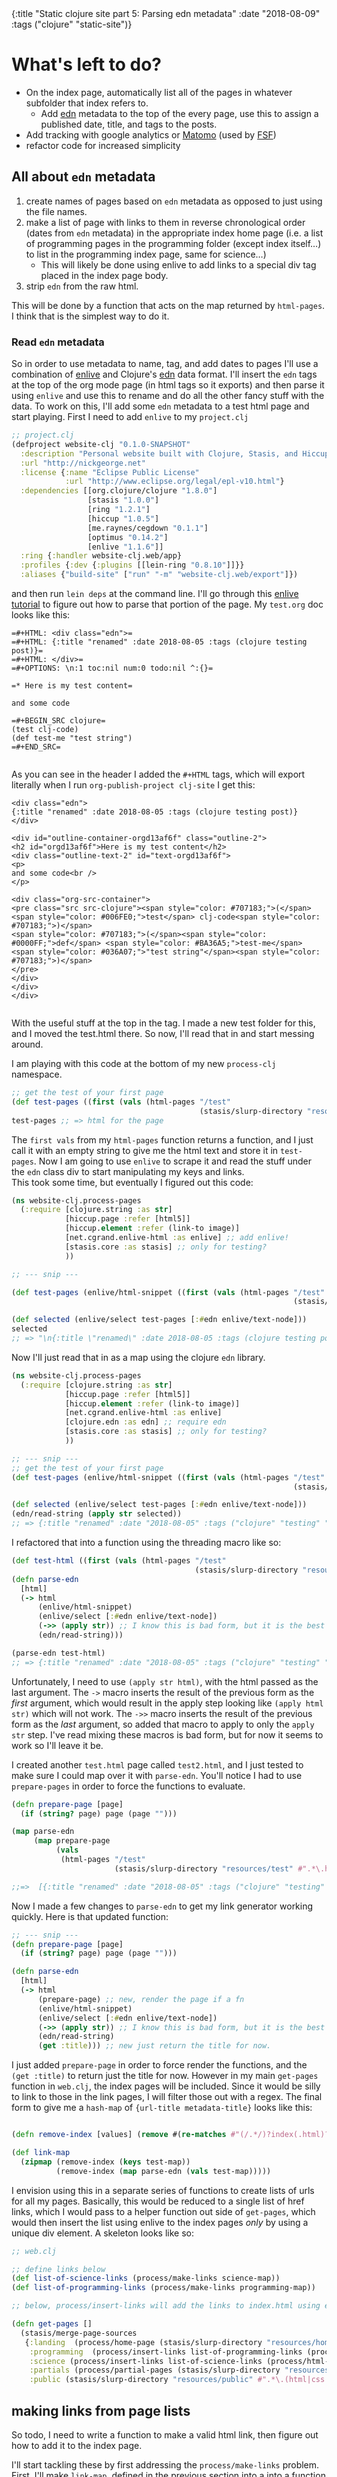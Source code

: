 #+HTML: <div id="edn">
#+HTML: {:title "Static clojure site part 5: Parsing edn metadata" :date "2018-08-09" :tags ("clojure" "static-site")}
#+HTML: </div>
#+OPTIONS: \n:1 toc:nil num:0 todo:nil ^:{}
#+PROPERTY: header-args :eval never-export
* What's left to do?
- On the index page, automatically list all of the pages in whatever subfolder that index refers to.
  - Add [[https://github.com/edn-format/edn][edn]] metadata to the top of the every page, use this to assign a published date, title, and tags to the posts.
- Add tracking with google analytics or [[https://matomo.org/][Matomo]] (used by [[https://www.fsf.org/][FSF]])
- refactor code for increased simplicity
** All about =edn= metadata

1. create names of pages based on =edn= metadata as opposed to just using the file names. 
2. make a list of page with links to them in reverse chronological order (dates from =edn= metadata) in the appropriate index home page (i.e. a list of programming pages in the programming folder (except index itself...) to list in the programming index page, same for science...)
   - This will likely be done using enlive to add links to a special div tag placed in the index page body.
3. strip =edn= from the raw html. 
This will be done by a function that acts on the map returned by =html-pages=. I think that is the simplest way to do it. 
*** Read =edn= metadata

    So in order to use metadata to name, tag, and add dates to pages I'll use a combination of [[https://github.com/cgrand/enlive][enlive]] and Clojure's [[https://clojuredocs.org/clojure.edn][edn]] data format. I'll insert the =edn= tags at the top of the org mode page (in html tags so it exports) and then parse it using =enlive= and use this to rename and do all the other fancy stuff with the data. To work on this, I'll add some =edn= metadata to a test html page and start playing. First I need to add =enlive= to my =project.clj=
#+BEGIN_SRC clojure 
  ;; project.clj
  (defproject website-clj "0.1.0-SNAPSHOT"
    :description "Personal website built with Clojure, Stasis, and Hiccup"
    :url "http://nickgeorge.net"
    :license {:name "Eclipse Public License"
              :url "http://www.eclipse.org/legal/epl-v10.html"}
    :dependencies [[org.clojure/clojure "1.8.0"]
                   [stasis "1.0.0"]
                   [ring "1.2.1"]
                   [hiccup "1.0.5"]
                   [me.raynes/cegdown "0.1.1"]
                   [optimus "0.14.2"]
                   [enlive "1.1.6"]]
    :ring {:handler website-clj.web/app}
    :profiles {:dev {:plugins [[lein-ring "0.8.10"]]}}
    :aliases {"build-site" ["run" "-m" "website-clj.web/export"]})

#+END_SRC

and then run =lein deps= at the command line. I'll go through this [[https://github.com/swannodette/enlive-tutorial][enlive tutorial]] to figure out how to parse that portion of the page. My =test.org= doc looks like this:

#+BEGIN_EXAMPLE
=#+HTML: <div class="edn">=
=#+HTML: {:title "renamed" :date 2018-08-05 :tags (clojure testing post)}=
=#+HTML: </div>=
=#+OPTIONS: \n:1 toc:nil num:0 todo:nil ^:{}=

=* Here is my test content=

and some code 

=#+BEGIN_SRC clojure=
(test clj-code)
(def test-me "test string")
=#+END_SRC=

#+END_EXAMPLE

As you can see in the header I added the =#+HTML= tags, which will export literally when I run =org-publish-project clj-site= I get this:

#+BEGIN_EXAMPLE
<div class="edn">
{:title "renamed" :date 2018-08-05 :tags (clojure testing post)}
</div>

<div id="outline-container-orgd13af6f" class="outline-2">
<h2 id="orgd13af6f">Here is my test content</h2>
<div class="outline-text-2" id="text-orgd13af6f">
<p>
and some code<br />
</p>

<div class="org-src-container">
<pre class="src src-clojure"><span style="color: #707183;">(</span><span style="color: #006FE0;">test</span> clj-code<span style="color: #707183;">)</span>
<span style="color: #707183;">(</span><span style="color: #0000FF;">def</span> <span style="color: #BA36A5;">test-me</span> <span style="color: #036A07;">"test string"</span><span style="color: #707183;">)</span>
</pre>
</div>
</div>
</div>

#+END_EXAMPLE

With the useful stuff at the top in the tag. I made a new test folder for this, and I moved the test.html there. So now, I'll read that in and start messing around. 

I am playing with this code at the bottom of my new =process-clj= namespace. 
#+BEGIN_SRC clojure 
  ;; get the test of your first page
  (def test-pages ((first (vals (html-pages "/test"
                                            (stasis/slurp-directory "resources/test" #".*\.html$")))) "" ))
  test-pages ;; => html for the page
#+END_SRC

The =first vals= from my =html-pages= function returns a function, and I just call it with an empty string to give me the html text and store it in =test-pages=. Now I am going to use =enlive= to scrape it and read the stuff under the =edn= class div to start manipulating my keys and links. 
This took some time, but eventually I figured out this code:

#+BEGIN_SRC clojure 
  (ns website-clj.process-pages
    (:require [clojure.string :as str]
              [hiccup.page :refer [html5]]
              [hiccup.element :refer (link-to image)]
              [net.cgrand.enlive-html :as enlive] ;; add enlive!
              [stasis.core :as stasis] ;; only for testing?
              ))

  ;; --- snip ---

  (def test-pages (enlive/html-snippet ((first (vals (html-pages "/test"
                                                                 (stasis/slurp-directory "resources/test" #".*\.html$")))) "" )))

  (def selected (enlive/select test-pages [:#edn enlive/text-node]))
  selected
  ;; => "\n{:title \"renamed\" :date 2018-08-05 :tags (clojure testing post)}\n"
#+END_SRC

Now I'll just read that in as a map using the clojure =edn= library. 

#+BEGIN_SRC clojure 
  (ns website-clj.process-pages
    (:require [clojure.string :as str]
              [hiccup.page :refer [html5]]
              [hiccup.element :refer (link-to image)]
              [net.cgrand.enlive-html :as enlive]
              [clojure.edn :as edn] ;; require edn 
              [stasis.core :as stasis] ;; only for testing?
              ))

  ;; --- snip ---
  ;; get the test of your first page
  (def test-pages (enlive/html-snippet ((first (vals (html-pages "/test"
                                                                 (stasis/slurp-directory "resources/test" #".*\.html$")))) "" )))

  (def selected (enlive/select test-pages [:#edn enlive/text-node]))
  (edn/read-string (apply str selected))
  ;; => {:title "renamed" :date "2018-08-05" :tags ("clojure" "testing" "post")}
#+END_SRC

I refactored that into a function using the threading macro like so:
#+BEGIN_SRC clojure 
  (def test-html ((first (vals (html-pages "/test"
                                           (stasis/slurp-directory "resources/test" #".*\.html$")))) "" ))
  (defn parse-edn
    [html]
    (-> html
        (enlive/html-snippet)
        (enlive/select [:#edn enlive/text-node])
        (->> (apply str)) ;; I know this is bad form, but it is the best way I know how to do it..
        (edn/read-string)))

  (parse-edn test-html)
  ;; => {:title "renamed" :date "2018-08-05" :tags ("clojure" "testing" "post")}
#+END_SRC

Unfortunately, I need to use =(apply str html)=, with the html passed as the last argument. The =->= macro inserts the result of the previous form as the /first/ argument, which would result in the apply step looking like =(apply html str)= which will not work. The =->>= macro inserts the result of the previous form as the /last/ argument, so added that macro to apply to only the =apply str= step. I've read mixing these macros is bad form, but for now it seems to work so I'll leave it be. 

I created another =test.html= page called =test2.html=, and I just tested to make sure I could map over it with =parse-edn=. You'll notice I had to use =prepare-pages= in order to force the functions to evaluate. 

#+BEGIN_SRC clojure 
  (defn prepare-page [page]
    (if (string? page) page (page "")))

  (map parse-edn
       (map prepare-page
            (vals
             (html-pages "/test"
                         (stasis/slurp-directory "resources/test" #".*\.html$")))))

  ;;=>  [{:title "renamed" :date "2018-08-05" :tags ("clojure" "testing" "post")} {:title "renamed2" :date "2018-08-06" :tags ("clojure" "testing2" "post")}]

#+END_SRC

Now I made a few changes to =parse-edn= to get my link generator working quickly. Here is that updated function:

#+BEGIN_SRC clojure 
  ;; --- snip ---
  (defn prepare-page [page]
    (if (string? page) page (page "")))

  (defn parse-edn
    [html]
    (-> html
        (prepare-page) ;; new, render the page if a fn
        (enlive/html-snippet)
        (enlive/select [:#edn enlive/text-node])
        (->> (apply str)) ;; I know this is bad form, but it is the best way I know how to do it..
        (edn/read-string)
        (get :title))) ;; new just return the title for now. 
#+END_SRC

I just added =prepare-page= in order to force render the functions, and the =(get :title)= to return just the title for now. However in my main =get-pages= function in =web.clj=, the index pages will be included. Since it would be silly to link to those in the link pages, I will filter those out with a regex. The final form to give me a =hash-map= of ={url-title metadata-title}= looks like this:

#+BEGIN_SRC clojure 

  (defn remove-index [values] (remove #(re-matches #"(/.*/)?index(.html)?" %) values))

  (def link-map
    (zipmap (remove-index (keys test-map))
            (remove-index (map parse-edn (vals test-map)))))

#+END_SRC

I envision using this in a separate series of functions to create lists of urls for all my pages. Basically, this would be reduced to a single list of href links, which I would pass to a helper function out side of =get-pages=, which would then insert the list using enlive to the index pages /only/ by using a unique div element. A skeleton looks like so:

#+BEGIN_SRC clojure 
  ;; web.clj 

  ;; define links below
  (def list-of-science-links (process/make-links science-map))
  (def list-of-programming-links (process/make-links programming-map))

  ;; below, process/insert-links will add the links to index.html using enlive and a unique selector

  (defn get-pages []
    (stasis/merge-page-sources
     {:landing  (process/home-page (stasis/slurp-directory "resources/home" #".*\.(html|css|js)$"))
      :programming  (process/insert-links list-of-programming-links (process/html-pages "/programming" (stasis/slurp-directory "resources/programming" #".*\.html$"))) ;; NEW!
      :science (process/insert-links list-of-science-links (process/html-pages "/science" (stasis/slurp-directory "resources/science" #".*\.html$"))) ;; NEW
      :partials (process/partial-pages (stasis/slurp-directory "resources/partials" #".*\.html$"))
      :public (stasis/slurp-directory "resources/public" #".*\.(html|css|js)$")}))

#+END_SRC

** making links from page lists

So todo, I need to write a function to make a valid html link, then figure out how to add it to the index page. 

I'll start tackling these by first addressing the =process/make-links= problem.  First, I'll make =link-map=, defined in the previous section into a into a function

#+BEGIN_SRC clojure 
  ;; make a map for urls
  (defn link-map [stasis-map]
    (zipmap (remove-index (keys stasis-map))
            (remove-index (map parse-edn (vals stasis-map)))))

#+END_SRC

Now generating links from these is shown with the following hiccup code (note I had to update my =ns=):

#+BEGIN_SRC clojure 
  (ns website-clj.process-pages
    (:require [clojure.string :as str]
              [hiccup.core :refer [html]] ;; just added
              [hiccup.page :refer [html5]]
              [hiccup.element :refer (link-to image)]
              [net.cgrand.enlive-html :as enlive]
              [clojure.edn :as edn] 
              [stasis.core :as stasis] ;; only for testing?
              ))


  ;; --- snip ---


  (def test-map (html-pages "/test"
                            (stasis/slurp-directory "resources/test" #".*\.html$"))) ;; I'll work with the map that stasis returns

  ;; make a map for urls
  (defn link-map [stasis-map]
    (zipmap (remove-index (keys stasis-map))
            (remove-index (map parse-edn (vals stasis-map))))) ;; removes index files form the maps. 

  ;; this makes a list of links with Hiccup. enlive will then insert it.
  (defn link-list [links]
    (html [:ul (for [[k v] links]
                 [:li (link-to k v)])])) ;; returns the html for the list of links. 

  (link-list (link-map test-map)) ;; demo how it will run.

  ;; => "<ul><li><a href=\"/test/test\">renamed</a></li><li><a href=\"/test/test2\">renamed2</a></li></ul>"
#+END_SRC

Great! Quick refactoring for simplicity:

#+BEGIN_SRC clojure 
  (defn make-links [stasis-map]
    (-> stasis-map
        (link-map)
        (link-list)))


  (make-links test-map)

  ;;=> "<ul><li><a href=\"/test/test\">renamed</a></li><li><a href=\"/test/test2\">renamed2</a></li></ul>"
#+END_SRC

Now I need to insert a new special =<div>= tag into my index html, then use enlive to insert these links!

** Inserting =hiccup= html with =enlive=
   First, I wanted to make sure that I could hide the metadata from the normal page. I /could/ use enlive to actually delete them, but that is really just unnecessary. I don't care if it is in the html, I'd just rather not show it. So I made a css file called =hide.css= and had it hide all the =id=edn= divs.

#+BEGIN_SRC css
  #edn {
      display: none;
  }
#+END_SRC

Easy. Now I will use the =include-css= hiccup header and add the following to my =hiccup=-defined header:

#+BEGIN_SRC clojure 
  ;; process-pages ns
  (ns website-clj.process-pages
    (:require [clojure.string :as str]
              [hiccup.core :refer [html]]
              [hiccup.page :use [html5 include-css include-js]] ;; include hiccup helpers
              [hiccup.element :refer (link-to image)]
              [net.cgrand.enlive-html :as enlive]
              [clojure.edn :as edn] 
              [stasis.core :as stasis] ;; only for testing?
              ))

  ;; --- snip ---
  (defn layout-base-header [request page]
    (html5
     [:head
      [:meta {:charset "utf-8"}]
      ;;... --- snip ---
      (include-css "/css/hide.css") ;; the new stuff
      ;;... --- snip ---
      ]
     ;;Much more here, I cut it out for simplicity
     ))

#+END_SRC

Great, I can access all the elements of that like a normal hash-map now.
The element I want to insert the links into is called 
#+BEGIN_EXAMPLE
<div id="pageListDiv">Page nav list Here</div> 
#+END_EXAMPLE

Which will /only/ exist in the index.html pages that should have this list. 


*** adding links

After a lot of troubleshooting, I finally came up with this. 

#+BEGIN_SRC clojure 
  (defn add-links [page links]
    (-> page
        (prepare-page) ;; forse eval of lazy pages
        (enlive/sniptest
         [:#pageListDiv] ;; exists only in index pages. 
         (enlive/content links))))

#+END_SRC

This can be mapped over the values like so:

#+BEGIN_SRC clojure 
  ;; used for testing
  (def stasis-map (html-pages "/test" (stasis/slurp-directory "resources/test" #".*\.(html|css|js)$")))
  (def test-html ((first (vals stasis-map)) ""))
  (def test-links (make-links (stasis/slurp-directory "resources/test" #".*\.(html|css|js)$")))

  ;; map it!

  (map #(add-links % test-links)
       (vals stasis-map))

#+END_SRC

This seems to give the exact output I was looking for. Now when I refer to how it will actually be used:

#+BEGIN_SRC clojure 
  ;; web.clj

  ;; --- snip ---

  (defn get-pages []
    (stasis/merge-page-sources
     {:landing (process/home-page (stasis/slurp-directory "resources/home" #".*\.(html|css|js)$"))
      :programming  (process/html-pages "/programming" (stasis/slurp-directory "resources/programming" #".*\.html$"))
      :science (process/html-pages "/science" (stasis/slurp-directory "resources/science" #".*\.html$"))
      :partials (process/partial-pages (stasis/slurp-directory "resources/partials" #".*\.html$"))
      :public (stasis/slurp-directory "resources/public" #".*\.(html|css|js)$")

      ;; see below!

      :test (zipmap (keys (process/html-pages "/test" (stasis/slurp-directory "resources/test" #".*\.(html|css|js)$")))
                    (map #(process/add-links % test-links) (vals (process/html-pages "/test" (stasis/slurp-directory "resources/test" #".*\.(html|css|js)$")))))}))


#+END_SRC

I still need to return a zipmap like =html-pages= does, but I also need to use enlive to insert the links. 
This technically does what I want, unfortunately all my =>= characters are escaped as =&gt=, so the html is not rendering as a list. To fix that, I set up a quick helper function to un-escape those characters and added it like so:

#+BEGIN_SRC clojure 
  (defn add-links [page links]
    (-> page
        (prepare-page) ;; forse eval of lazy pages
        (enlive/sniptest
         [:#pageListDiv] ;; exists only in index pages. 
         (enlive/content links))
        (str/replace #"&gt;" ">") ;; replace greater than
        (str/replace #"&lt;" "<"))) ;; replace less than
#+END_SRC

This works well for my purposes. I need to refactor and work with this a lot, because right now it is not very resilient. For example, if the =edn= is misformed, or if none of the pages even have the metadata then it will fail with a Java null pointer exception, but for now this will definitely work.
